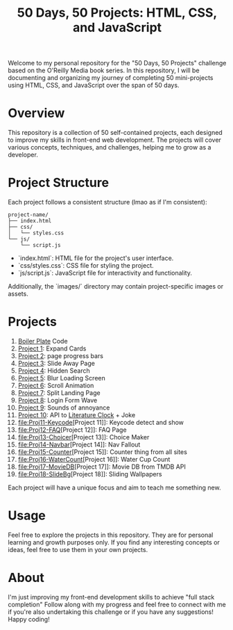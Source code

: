 #+TITLE: 50 Days, 50 Projects: HTML, CSS, and JavaScript

Welcome to my personal repository for the "50 Days, 50 Projects" challenge based on the O'Reilly Media book series. In this repository, I will be documenting and organizing my journey of completing 50 mini-projects using HTML, CSS, and JavaScript over the span of 50 days.

* Overview

This repository is a collection of 50 self-contained projects, each designed to improve my skills in front-end web development. The projects will cover various concepts, techniques, and challenges, helping me to grow as a developer.

* Project Structure
Each project follows a consistent structure (lmao as if I'm consistent):

#+begin_src none
project-name/
├── index.html
├── css/
│   └── styles.css
└── js/
    └── script.js
#+end_src

- `index.html`: HTML file for the project's user interface.
- `css/styles.css`: CSS file for styling the project.
- `js/script.js`: JavaScript file for interactivity and functionality.
  
Additionally, the `images/` directory may contain project-specific images or assets.

* Projects
0. [[file:BoilerPlate/][Boiler Plate]] Code
1. [[file:Proj1-Expand/][Project 1]]: Expand Cards
2. [[file:Proj2-Progress/][Project 2]]: page progress bars
3. [[file:Proj3-Slide/][Project 3]]: Slide Away Page
4. [[file:Proj4-Search/][Project 4]]: Hidden Search
5. [[file:Proj5-LoadScreen/][Project 5]]: Blur Loading Screen
6. [[file:Proj6-Scroll/][Project 6]]: Scroll Animation
7. [[file:Proj7-Splitz/][Project 7]]: Split Landing Page
8. [[file:Proj8-Login/][Project 8]]: Login Form Wave
9. [[file:Proj9-Sounds/][Project 9]]: Sounds of annoyance
10. [[file:Proj10-API/][Project 10]]: API to [[https://github.com/JohannesNE/literature-clock][Literature Clock]] + Joke
11. [[file:Proj11-Keycode]][Project 11]]: Keycode detect and show
12. [[file:Proj12-FAQ]][Project 12]]: FAQ Page
13. [[file:Proj13-Choicer]][Project 13]]: Choice Maker
14. [[file:Proj14-Navbar]][Project 14]]: Nav Fallout
15. [[file:Proj15-Counter]][Project 15]]: Counter thing from all sites
16. [[file:Proj16-WaterCount]][Project 16]]: Water Cup Count
17. [[file:Proj17-MovieDB]][Project 17]]: Movie DB from TMDB API
18. [[file:Proj18-SlideBg]][Project 18]]: Sliding Wallpapers


Each project will have a unique focus and aim to teach me something new.

* Usage
Feel free to explore the projects in this repository. They are for personal learning and growth purposes only. If you find any interesting concepts or ideas, feel free to use them in your own projects.

* About
I'm just improving my front-end development skills to achieve "full stack completion"
Follow along with my progress and feel free to connect with me if you're also undertaking this challenge or if you have any suggestions!
Happy coding!
